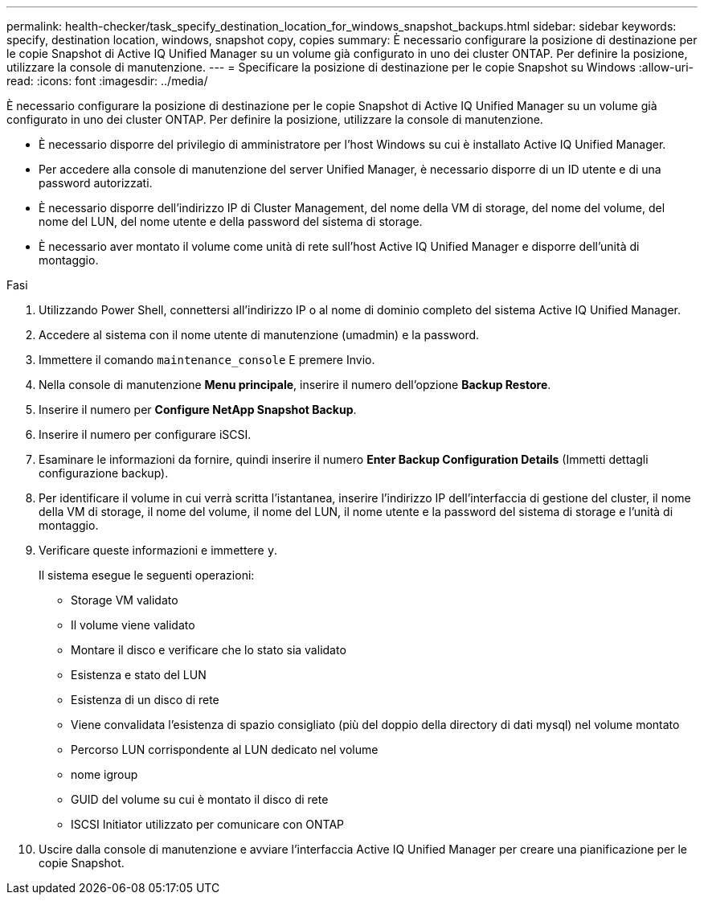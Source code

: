 ---
permalink: health-checker/task_specify_destination_location_for_windows_snapshot_backups.html 
sidebar: sidebar 
keywords: specify, destination location, windows, snapshot copy, copies 
summary: È necessario configurare la posizione di destinazione per le copie Snapshot di Active IQ Unified Manager su un volume già configurato in uno dei cluster ONTAP. Per definire la posizione, utilizzare la console di manutenzione. 
---
= Specificare la posizione di destinazione per le copie Snapshot su Windows
:allow-uri-read: 
:icons: font
:imagesdir: ../media/


[role="lead"]
È necessario configurare la posizione di destinazione per le copie Snapshot di Active IQ Unified Manager su un volume già configurato in uno dei cluster ONTAP. Per definire la posizione, utilizzare la console di manutenzione.

* È necessario disporre del privilegio di amministratore per l'host Windows su cui è installato Active IQ Unified Manager.
* Per accedere alla console di manutenzione del server Unified Manager, è necessario disporre di un ID utente e di una password autorizzati.
* È necessario disporre dell'indirizzo IP di Cluster Management, del nome della VM di storage, del nome del volume, del nome del LUN, del nome utente e della password del sistema di storage.
* È necessario aver montato il volume come unità di rete sull'host Active IQ Unified Manager e disporre dell'unità di montaggio.


.Fasi
. Utilizzando Power Shell, connettersi all'indirizzo IP o al nome di dominio completo del sistema Active IQ Unified Manager.
. Accedere al sistema con il nome utente di manutenzione (umadmin) e la password.
. Immettere il comando `maintenance_console` E premere Invio.
. Nella console di manutenzione *Menu principale*, inserire il numero dell'opzione *Backup Restore*.
. Inserire il numero per *Configure NetApp Snapshot Backup*.
. Inserire il numero per configurare iSCSI.
. Esaminare le informazioni da fornire, quindi inserire il numero *Enter Backup Configuration Details* (Immetti dettagli configurazione backup).
. Per identificare il volume in cui verrà scritta l'istantanea, inserire l'indirizzo IP dell'interfaccia di gestione del cluster, il nome della VM di storage, il nome del volume, il nome del LUN, il nome utente e la password del sistema di storage e l'unità di montaggio.
. Verificare queste informazioni e immettere `y`.
+
Il sistema esegue le seguenti operazioni:

+
** Storage VM validato
** Il volume viene validato
** Montare il disco e verificare che lo stato sia validato
** Esistenza e stato del LUN
** Esistenza di un disco di rete
** Viene convalidata l'esistenza di spazio consigliato (più del doppio della directory di dati mysql) nel volume montato
** Percorso LUN corrispondente al LUN dedicato nel volume
** nome igroup
** GUID del volume su cui è montato il disco di rete
** ISCSI Initiator utilizzato per comunicare con ONTAP


. Uscire dalla console di manutenzione e avviare l'interfaccia Active IQ Unified Manager per creare una pianificazione per le copie Snapshot.

